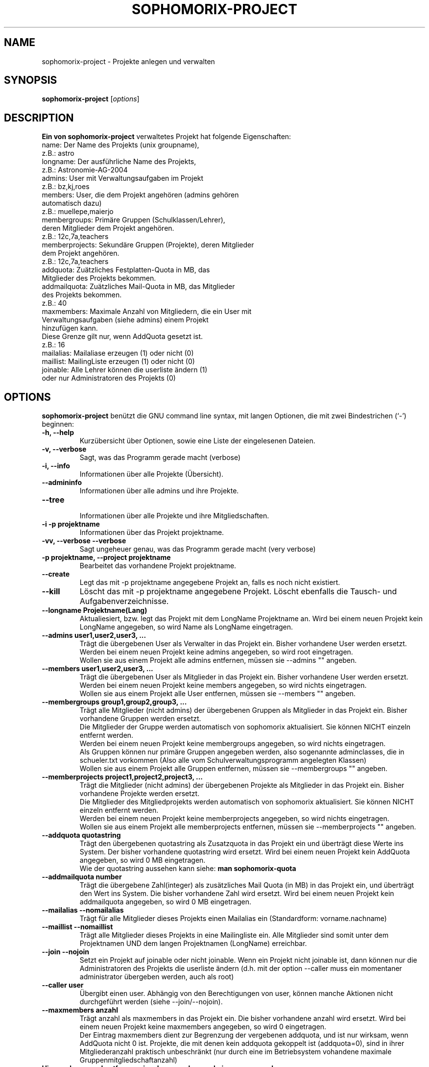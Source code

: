 .\"                                      Hey, EMACS: -*- nroff -*-
.\" First parameter, NAME, should be all caps
.\" Second parameter, SECTION, should be 1-8, maybe w/ subsection
.\" other parameters are allowed: see man(7), man(1)
.TH SOPHOMORIX-PROJECT 8 "November 03, 2014"
.\" Please adjust this date whenever revising the manpage.
.\"
.\" Some roff macros, for reference:
.\" .nh        disable hyphenation
.\" .hy        enable hyphenation
.\" .ad l      left justify
.\" .ad b      justify to both left and right margins
.\" .nf        disable filling
.\" .fi        enable filling
.\" .br        insert line break
.\" .sp <n>    insert n+1 empty lines
.\" for manpage-specific macros, see man(7)
.SH NAME
sophomorix-project \- Projekte anlegen und verwalten
.SH SYNOPSIS
.B sophomorix-project
.RI [ options ]
.br
.SH DESCRIPTION
.B Ein von 
.B sophomorix-project
verwaltetes Projekt hat folgende Eigenschaften:
.br
     name:           Der Name des Projekts (unix groupname), 
.br
                         z.B.:  astro 
.br
     longname:       Der ausführliche Name des Projekts,  
.br
                         z.B.:  Astronomie-AG-2004
.br
     admins:         User mit Verwaltungsaufgaben im Projekt
.br
                         z.B.:  bz,kj,roes
.br
     members:        User, die dem Projekt angehören (admins gehören 
                     automatisch dazu)
.br
                         z.B.:  muellepe,maierjo
.br
     membergroups:   Primäre Gruppen (Schulklassen/Lehrer), 
                     deren Mitglieder dem Projekt angehören.
.br
                         z.B.:  12c,7a,teachers
.br
     memberprojects: Sekundäre Gruppen (Projekte), deren Mitglieder 
                     dem Projekt angehören.
.br
                         z.B.:  12c,7a,teachers
.br
     addquota:       Zuätzliches Festplatten-Quota in MB, das 
                     Mitglieder des Projekts bekommen.
.br
     addmailquota:   Zuätzliches Mail-Quota in MB, das Mitglieder 
                     des Projekts bekommen.
.br
                         z.B.:  40
.br
     maxmembers:     Maximale Anzahl von Mitgliedern, die ein User mit
                     Verwaltungsaufgaben (siehe admins) einem Projekt 
                     hinzufügen kann. 
                     Diese Grenze gilt nur, wenn AddQuota gesetzt ist.
.br
                         z.B.:  16
     mailalias:      Mailaliase erzeugen (1) oder nicht (0)
     maillist:       MailingListe erzeugen (1) oder nicht (0)
     joinable:       Alle Lehrer können die userliste ändern (1) 
                     oder nur Administratoren des Projekts (0)
.PP
.SH OPTIONS
.B sophomorix-project
benützt die GNU command line syntax, mit langen Optionen, die mit zwei Bindestrichen (`-') beginnen:
.TP
.B \-h, \-\-help
Kurzübersicht über Optionen, sowie eine Liste der eingelesenen Dateien.
.TP
.B \-v, \-\-verbose
Sagt, was das Programm gerade macht (verbose)
.TP
.B \-i, \-\-info
Informationen über alle Projekte (Übersicht).
.TP
.B \-\-admininfo
Informationen über alle admins und ihre Projekte.
.TP
.B \-\-tree
.br
Informationen über alle Projekte und ihre Mitgliedschaften.
.TP
.B \-i -p projektname
Informationen über das Projekt projektname.
.TP
.B \-vv, \-\-verbose \-\-verbose
Sagt ungeheuer genau, was das Programm gerade macht (very verbose)
.TP
.B \-p projektname, \-\-project projektname 
Bearbeitet das vorhandene Projekt projektname.
.TP
.B \-\-create 
Legt das mit -p projektname angegebene Projekt an, falls es noch nicht
existiert.
.TP
.B \-\-kill 
Löscht das mit -p projektname angegebene Projekt. Löscht ebenfalls die
Tausch- und Aufgabenverzeichnisse.
.TP
.B \-\-longname Projektname(Lang)
Aktualiesiert, bzw. legt das Projekt mit dem LongName Projektname
an. Wird bei einem neuen Projekt kein LongName angegeben, so wird Name
als LongName eingetragen.
.TP
.B \-\-admins user1,user2,user3, ... 
Trägt die übergebenen User als Verwalter in das Projekt ein. Bisher
vorhandene User werden ersetzt. Werden bei einem neuen Projekt keine
admins angegeben, so wird root eingetragen.
.br
Wollen sie aus einem Projekt alle admins entfernen, müssen sie --admins "" angeben.
.TP
.B \-\-members user1,user2,user3, ... 
Trägt die übergebenen User als Mitglieder in das Projekt ein. Bisher
vorhandene User werden ersetzt. Werden bei einem neuen Projekt keine
members angegeben, so wird nichts eingetragen.
.br
Wollen sie aus einem Projekt alle User entfernen, müssen sie --members "" angeben.
.TP
.B \-\-membergroups group1,group2,group3, ... 
Trägt alle Mitglieder (nicht admins) der übergebenen Gruppen als
Mitglieder in das Projekt ein. Bisher vorhandene Gruppen werden
ersetzt.
.br
Die Mitglieder der Gruppe werden automatisch von sophomorix
aktualisiert. Sie können NICHT einzeln entfernt werden.
.br
Werden bei einem neuen Projekt keine membergroups angegeben, so
wird nichts eingetragen.
.br
Als Gruppen können nur primäre Gruppen angegeben werden, also
sogenannte adminclasses, die in schueler.txt vorkommen (Also alle vom
Schulverwaltungsprogramm angelegten Klassen)
.br
Wollen sie aus einem Projekt alle Gruppen entfernen, müssen sie
--membergroups "" angeben.
.TP
.B \-\-memberprojects project1,project2,project3, ... 
Trägt die Mitglieder (nicht admins) der übergebenen Projekte als
Mitglieder in das Projekt ein. Bisher vorhandene Projekte werden
ersetzt.
.br
Die Mitglieder des Mitgliedprojekts werden automatisch von sophomorix
aktualisiert. Sie können NICHT einzeln entfernt werden.
.br
Werden bei einem neuen Projekt keine memberprojects angegeben, so wird
nichts eingetragen.
.br
Wollen sie aus einem Projekt alle memberprojects entfernen, müssen sie \
--memberprojects "" angeben.
.TP
.B \-\-addquota quotastring
Trägt den übergebenen quotastring als Zusatzquota in das Projekt ein
und überträgt diese Werte ins System. Der bisher vorhandene
quotastring wird ersetzt. Wird bei einem neuen Projekt kein AddQuota
angegeben, so wird 0 MB eingetragen.
.br
Wie der quotastring aussehen kann siehe:  
.B man sophomorix-quota
.TP
.TP
.B \-\-addmailquota number
Trägt die übergebene Zahl(integer) als zusätzliches Mail Quota (in MB)
in das Projekt ein, und überträgt den Wert ins System. Die bisher
vorhandene Zahl wird ersetzt. Wird bei einem neuen Projekt kein
addmailquota angegeben, so wird 0 MB eingetragen.
.TP
.B \-\-mailalias \-\-nomailalias
Trägt für alle Mitglieder dieses Projekts einen Mailalias ein
(Standardform: vorname.nachname)
.TP
.B \-\-maillist \-\-nomaillist
Trägt alle Mitglieder dieses Projekts in eine Mailingliste ein. Alle
Mitglieder sind somit unter dem Projektnamen UND dem langen
Projektnamen (LongName) erreichbar.
.TP
.B \-\-join \-\-nojoin
Setzt ein Projekt auf joinable oder nicht joinable. Wenn ein Projekt
nicht joinable ist, dann können nur die Administratoren des Projekts
die userliste ändern (d.h. mit der option --caller muss ein momentaner
administrator übergeben werden, auch als root)
.TP
.B \-\-caller user
Übergibt einen user. Abhängig von den Berechtigungen von user,
können manche Aktionen nicht durchgeführt werden (siehe
--join/--nojoin).
.TP
.B \-\-maxmembers anzahl
Trägt anzahl als maxmembers in das Projekt ein. Die bisher vorhandene
anzahl wird ersetzt. Wird bei einem neuen Projekt keine
maxmembers angegeben, so wird 0 eingetragen.
.br
Der Eintrag maxmembers dient zur Begrenzung der vergebenen addquota, und ist
nur wirksam, wenn AddQuota nicht 0  ist. Projekte, die mit denen
kein addquota gekoppelt ist (addquota=0), sind in ihrer Mitgliederanzahl praktisch
unbeschränkt (nur durch eine im Betriebsystem vohandene maximale
Gruppenmitgliedschaftanzahl)
.TP
.B Hinzunehmen und entfernen einzelner members, admins, groups und projects
.TP
.B --addmembers user1,user2,... --project Projekt
Fügt die Mitglieder user1,user2, ... dem Projekt hinzu.
.TP
.B --removemembers user1,user2,... --project Projekt
Entfernt die Mitglieder user1,user2,... aus dem Projekt. (Es werden
keine admins entfernt)
.TP
.B --addadmins user1,user2,... --project Projekt
Fügt die admins user1,user2,... dem Projekt hinzu.
.TP
.B --removeadmins user1,user2,... --project Projekt
Entfernt die admins user1,user2,... aus dem Projekt (auch als
members). Es werden keine members entfernt, die nicht auch admins
sind.
.TP
.B --addmembergroups gruppe1,gruppe2,... --project Projekt
Fügt die Gruppen gruppe1,gruppe2,... dem Projekt hinzu.
.TP
.B --removemembergroups gruppe1,gruppe2,... --project Projekt
Entfernt die Gruppen gruppe1,gruppe2,... aus dem Projekt.
.TP
.B --addmemberprojects project1,project2,... --project Projekt
Fügt die Projekte project1,project2,... dem Projekt hinzu.
.TP
.B --removeprojects project1,project2,... --project Projekt
Entfernt die Projekte project1,project2,... aus dem Projekt.
.TP
.B Projekte aus Dateien anlegen und verwalten
.TP
.B --dump file
liest alle Projekte aus und schreibt sie in file. 
.TP  
.B --create-from-file file
legt alle Projekte aus file an, falls sie noch nicht existieren. \
Wenn das Projekt schon existiert, wird keine Änderung vorgenommen.
.br
Wenn keine Datei angegeben wird, dann wird die Datei
.br
     /etc/sophomorix/project/projects.create
.br
benutzt. Diese Konfigurationsdatei ist dazu gedacht, dass bei einer Migration \
Projekte aus einem mit --dump erstellten Dump wieder angelegt und nicht mehr \
verändert  werden können.
.TP
.B --update-from-file file
legt alle Projekte aus file an, falls sie noch nicht existieren. \
Wenn das Projekt existiert, werden die Einstellungen und Mitglieder upgedated.
.br
Wenn keine Datei angegeben wird, dann wird die Datei
.br
     /etc/sophomorix/project/projects.update
.br
benutzt. Diese Konfigurationsdatei ist gedacht, dass root auf der Konsole Projekte\
anlegen und verwalten kann.
.TP
.B Syntax der Projektdateien:
.br
name::addquota::addmailquota::maxmembers::mailalias::maillist::status::joinable::admins::members::membergroups::memberprojects:: 
.TP
.SH SEE ALSO
.BR sophomorix (8),
.BR sophomorix-teach-in (8),
.BR sophomorix-search (8),
.BR sophomorix-add (8),
.BR sophomorix-move (8),
.BR sophomorix-print (8),
.BR sophomorix-kill (8),
.BR sophomorix-subclass (8),
.BR sophomorix-project (8),

.\".BR baz (1).
.\".br
.\"You can see the full options of the Programs by calling for example 
.\".IR "sophomrix-project -h" ,
.
.SH AUTHOR
Written by <jeffbeck@web.de>.
